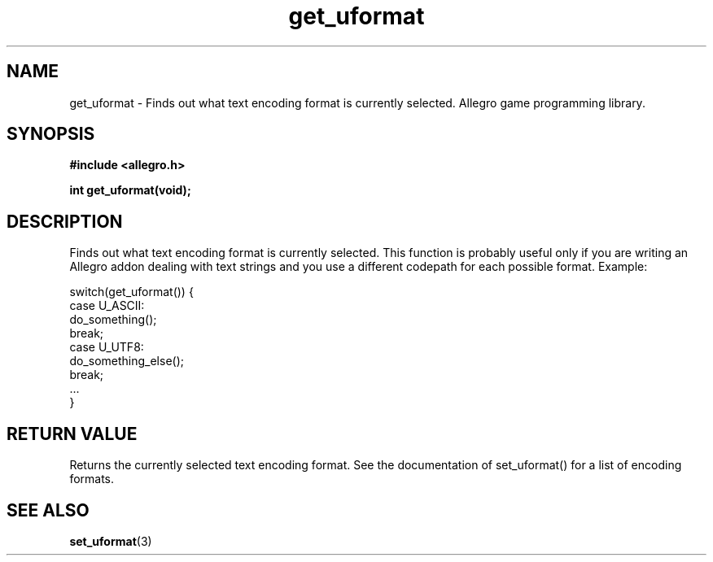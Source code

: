 .\" Generated by the Allegro makedoc utility
.TH get_uformat 3 "version 4.4.3" "Allegro" "Allegro manual"
.SH NAME
get_uformat \- Finds out what text encoding format is currently selected. Allegro game programming library.\&
.SH SYNOPSIS
.B #include <allegro.h>

.sp
.B int get_uformat(void);
.SH DESCRIPTION
Finds out what text encoding format is currently selected. This function
is probably useful only if you are writing an Allegro addon dealing with
text strings and you use a different codepath for each possible format.
Example:

.nf
   switch(get_uformat()) {
      case U_ASCII:
         do_something();
         break;
      case U_UTF8:
         do_something_else();
         break;
      ...
   }
.fi
.SH "RETURN VALUE"
Returns the currently selected text encoding format. See the documentation
of set_uformat() for a list of encoding formats.

.SH SEE ALSO
.BR set_uformat (3)
